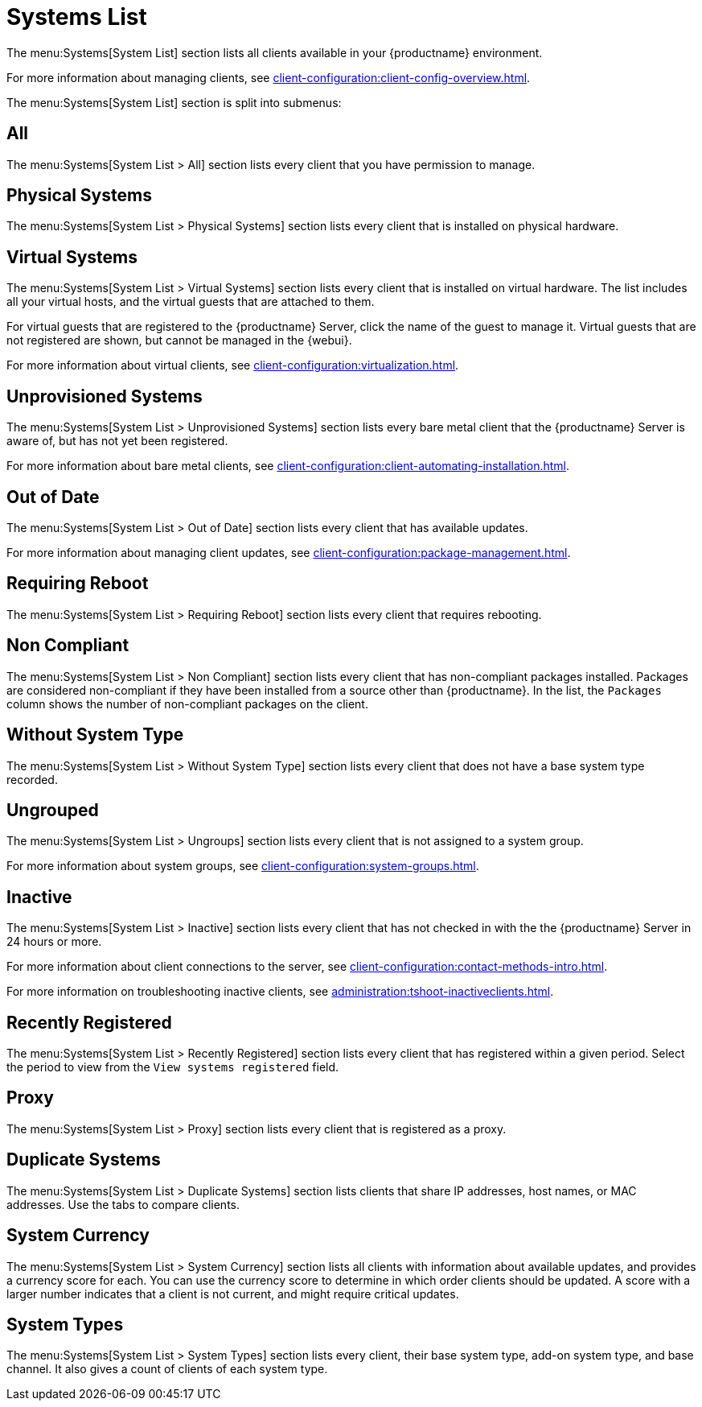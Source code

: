 [[ref.webui.systems.systems.x]]
= Systems List

The menu:Systems[System List] section lists all clients available in your {productname} environment.

For more information about managing clients, see xref:client-configuration:client-config-overview.adoc[].

The menu:Systems[System List] section is split into submenus:



== All

The menu:Systems[System List > All] section lists every client that you have permission to manage.



== Physical Systems

The menu:Systems[System List > Physical Systems] section lists every client that is installed on physical hardware.



== Virtual Systems

The menu:Systems[System List > Virtual Systems] section lists every client that is installed on virtual hardware.
The list includes all your virtual hosts, and the virtual guests that are attached to them.

For virtual guests that are registered to the {productname} Server, click the name of the guest to manage it.
Virtual guests that are not registered are shown, but cannot be managed in the {webui}.

For more information about virtual clients, see xref:client-configuration:virtualization.adoc[].



== Unprovisioned Systems

The menu:Systems[System List > Unprovisioned Systems] section lists every bare metal client that the {productname} Server is aware of, but has not yet been registered.

For more information about bare metal clients, see xref:client-configuration:client-automating-installation.adoc[].


== Out of Date

The menu:Systems[System List > Out of Date] section lists every client that has available updates.

For more information about managing client updates, see xref:client-configuration:package-management.adoc[].



== Requiring Reboot

The menu:Systems[System List > Requiring Reboot] section lists every client that requires rebooting.



== Non Compliant

The menu:Systems[System List > Non Compliant] section lists every client that has non-compliant packages installed.
Packages are considered non-compliant if they have been installed from a source other than {productname}.
In the list, the [guimenu]``Packages`` column shows the number of non-compliant packages on the client.



== Without System Type

The menu:Systems[System List > Without System Type] section lists every client that does not have a base system type recorded.



== Ungrouped

The menu:Systems[System List > Ungroups] section lists every client that is not assigned to a system group.

For more information about system groups, see xref:client-configuration:system-groups.adoc[].



== Inactive

The menu:Systems[System List > Inactive] section lists every client that has not checked in with the the {productname} Server in 24 hours or more.

For more information about client connections to the server, see xref:client-configuration:contact-methods-intro.adoc[].

For more information on troubleshooting inactive clients, see xref:administration:tshoot-inactiveclients.adoc[].



== Recently Registered

The menu:Systems[System List > Recently Registered] section lists every client that has registered within a given period.
Select the period to view from the [guimenu]``View systems registered`` field.



== Proxy

The menu:Systems[System List > Proxy] section lists every client that is registered as a proxy.



== Duplicate Systems

The menu:Systems[System List > Duplicate Systems] section lists clients that share IP addresses, host names, or MAC addresses.
Use the tabs to compare clients.



== System Currency

The menu:Systems[System List > System Currency] section lists all clients with information about available updates, and provides a currency score for each.
You can use the currency score to determine in which order clients should be updated.
A score with a larger number indicates that a client is not current, and might require critical updates.



== System Types

The menu:Systems[System List > System Types] section lists every client, their base system type, add-on system type, and base channel.
It also gives a count of clients of each system type.
